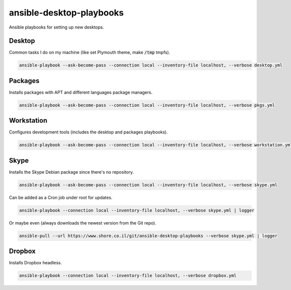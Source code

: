 ansible-desktop-playbooks
#########################

.. image:: https://travis-ci.org/adarnimrod/ansible-desktop-playbooks.svg?branch=master
    :target: https://travis-ci.org/adarnimrod/ansible-desktop-playbooks

Ansible playbooks for setting up new desktops.

Desktop
=======

Common tasks I do on my machine (like set Plymouth theme, make :code:`/tmp`
tmpfs).

.. code:: shell

    ansible-playbook --ask-become-pass --connection local --inventory-file localhost, --verbose desktop.yml

Packages
========

Installs packages with APT and different languages package managers.

.. code:: shell

    ansible-playbook --ask-become-pass --connection local --inventory-file localhost, --verbose pkgs.yml

Workstation
===========

Configures development tools (includes the desktop and packages playbooks).

.. code:: shell

    ansible-playbook --ask-become-pass --connection local --inventory-file localhost, --verbose workstation.yml

Skype
=====

Installs the Skype Debian package since there's no repository.

.. code:: shell

    ansible-playbook --ask-become-pass --connection local --inventory-file localhost, --verbose skype.yml

Can be added as a Cron job under root for updates.

.. code:: shell

    ansible-playbook --connection local --inventory-file localhost, --verbose skype.yml | logger

Or maybe even (always downloads the newest version from the Git repo).

.. code:: shell

    ansible-pull --url https://www.shore.co.il/git/ansible-desktop-playbooks --verbose skype.yml | logger

Dropbox
=======

Installs Dropbox headless.

.. code:: shell

    ansible-playbook --connection local --inventory-file localhost, --verbose dropbox.yml
